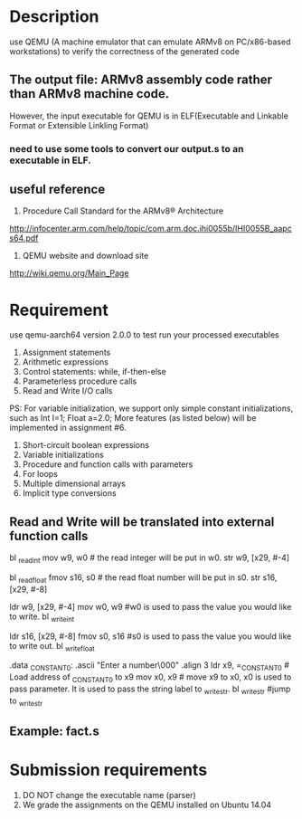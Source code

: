 * Description
use QEMU (A machine emulator that can emulate ARMv8 on PC/x86-based workstations) to verify the correctness of the
generated code
** The output file: ARMv8 assembly code rather than ARMv8 machine code.
However, the input executable for QEMU is in ELF(Executable and Linkable Format or Extensible Linkling Format)
*** need to use some tools to convert our output.s to an executable in ELF.
** useful reference
1. Procedure Call Standard for the ARMv8® Architecture
http://infocenter.arm.com/help/topic/com.arm.doc.ihi0055b/IHI0055B_aapcs64.pdf
2. QEMU website and download site
http://wiki.qemu.org/Main_Page
* Requirement
use qemu-aarch64 version 2.0.0 to test run your processed executables
1) Assignment statements
2) Arithmetic expressions
3) Control statements: while, if-then-else
4) Parameterless procedure calls
5) Read and Write I/O calls
PS: For variable initialization, we support only simple constant initializations, such as 
Int I=1;
Float a=2.0;
More features (as listed below) will be implemented in assignment #6.
6) Short-circuit boolean expressions
7) Variable initializations
8) Procedure and function calls with parameters
9) For loops
10) Multiple dimensional arrays
11) Implicit type conversions
** Read and Write will be translated into external function calls
# a=read();
bl _read_int
mov w9, w0   # the read integer will be put in w0. 
str w9, [x29, #-4]
# b=fread();
bl _read_float
fmov s16, s0   # the read float number will be put in s0.
str s16, [x29, #-8]
# write(a); a is an integer variable
ldr w9, [x29, #-4]
mov w0, w9     #w0 is used to pass the value you would like to write.
bl _write_int
# write(b); b is a floating point variable.
ldr s16, [x29, #-8]
fmov s0, s16   #s0 is used to pass the value you would like to write out.
bl _write_float
# write("Enter a number\n");
.data
_CONSTANT_0: .ascii "Enter a number\n\000"
.align 3
ldr x9, =_CONSTANT_0   # Load address of _CONSTANT_0 to x9
mov x0, x9   # move x9 to x0, x0 is used to pass parameter. It is used to pass the string label to _write_str. 
bl _write_str       #jump to _write_str
** Example: fact.s
* Submission requirements
1. DO NOT change the executable name (parser)
2. We grade the assignments on the QEMU installed on Ubuntu 14.04


